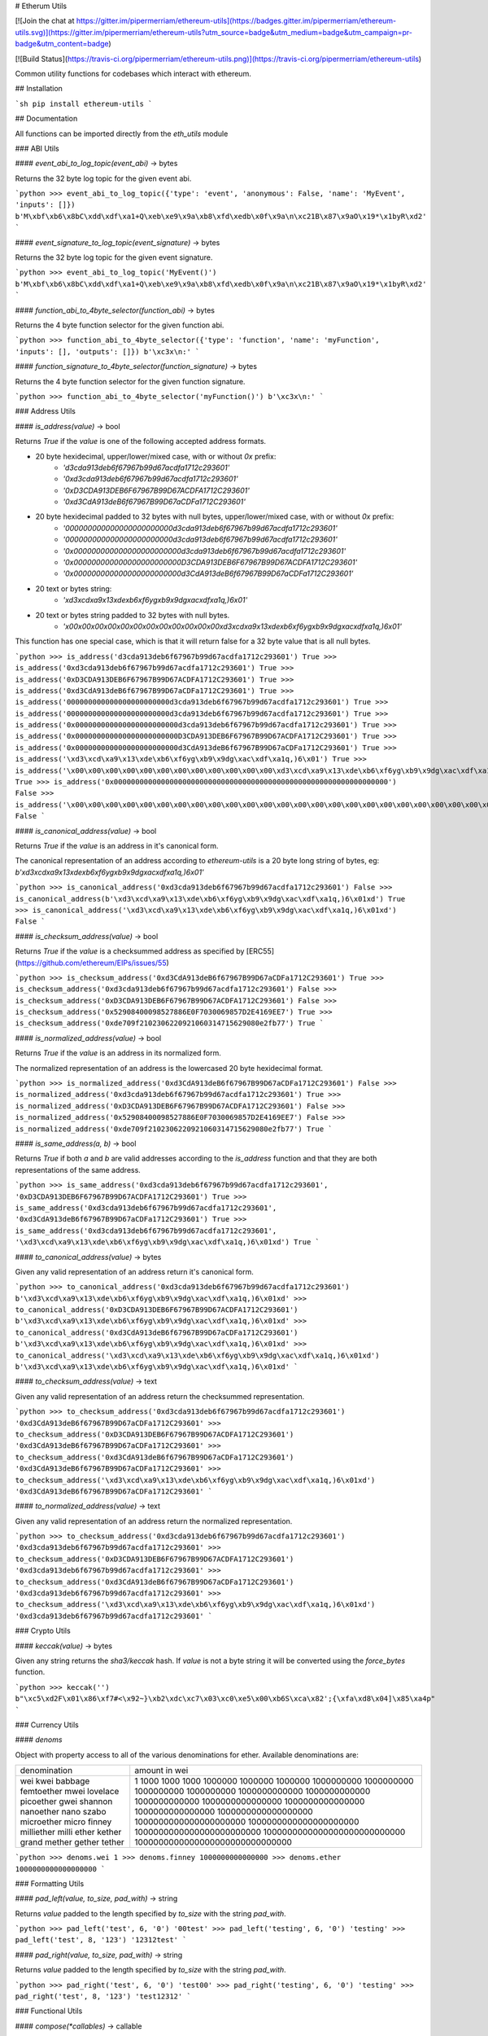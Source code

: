 # Etherum Utils

[![Join the chat at https://gitter.im/pipermerriam/ethereum-utils](https://badges.gitter.im/pipermerriam/ethereum-utils.svg)](https://gitter.im/pipermerriam/ethereum-utils?utm_source=badge&utm_medium=badge&utm_campaign=pr-badge&utm_content=badge)

[![Build Status](https://travis-ci.org/pipermerriam/ethereum-utils.png)](https://travis-ci.org/pipermerriam/ethereum-utils)


Common utility functions for codebases which interact with ethereum.


## Installation

```sh
pip install ethereum-utils
```


## Documentation

All functions can be imported directly from the `eth_utils` module


### ABI Utils

#### `event_abi_to_log_topic(event_abi)` -> bytes

Returns the 32 byte log topic for the given event abi.

```python
>>> event_abi_to_log_topic({'type': 'event', 'anonymous': False, 'name': 'MyEvent', 'inputs': []})
b'M\xbf\xb6\x8bC\xdd\xdf\xa1+Q\xeb\xe9\x9a\xb8\xfd\xedb\x0f\x9a\n\xc21B\x87\x9aO\x19*\x1byR\xd2'
```

#### `event_signature_to_log_topic(event_signature)` -> bytes

Returns the 32 byte log topic for the given event signature.

```python
>>> event_abi_to_log_topic('MyEvent()')
b'M\xbf\xb6\x8bC\xdd\xdf\xa1+Q\xeb\xe9\x9a\xb8\xfd\xedb\x0f\x9a\n\xc21B\x87\x9aO\x19*\x1byR\xd2'
```

#### `function_abi_to_4byte_selector(function_abi)` -> bytes

Returns the 4 byte function selector for the given function abi.

```python
>>> function_abi_to_4byte_selector({'type': 'function', 'name': 'myFunction', 'inputs': [], 'outputs': []})
b'\xc3x\n:'
```

#### `function_signature_to_4byte_selector(function_signature)` -> bytes

Returns the 4 byte function selector for the given function signature.

```python
>>> function_abi_to_4byte_selector('myFunction()')
b'\xc3x\n:'
```


### Address Utils

#### `is_address(value)` -> bool

Returns `True` if the `value` is one of the following accepted address formats.

- 20 byte hexidecimal, upper/lower/mixed case, with or without `0x` prefix:
    - `'d3cda913deb6f67967b99d67acdfa1712c293601'`
    - `'0xd3cda913deb6f67967b99d67acdfa1712c293601'`
    - `'0xD3CDA913DEB6F67967B99D67ACDFA1712C293601'`
    - `'0xd3CdA913deB6f67967B99D67aCDFa1712C293601'`
- 20 byte hexidecimal padded to 32 bytes with null bytes, upper/lower/mixed case, with or without `0x` prefix:
    - `'000000000000000000000000d3cda913deb6f67967b99d67acdfa1712c293601'`
    - `'000000000000000000000000d3cda913deb6f67967b99d67acdfa1712c293601'`
    - `'0x000000000000000000000000d3cda913deb6f67967b99d67acdfa1712c293601'`
    - `'0x000000000000000000000000D3CDA913DEB6F67967B99D67ACDFA1712C293601'`
    - `'0x000000000000000000000000d3CdA913deB6f67967B99D67aCDFa1712C293601'`
- 20 text or bytes string:
    - `'\xd3\xcd\xa9\x13\xde\xb6\xf6yg\xb9\x9dg\xac\xdf\xa1q,)6\x01'`
- 20 text or bytes string padded to 32 bytes with null bytes.
    - `'\x00\x00\x00\x00\x00\x00\x00\x00\x00\x00\x00\x00\xd3\xcd\xa9\x13\xde\xb6\xf6yg\xb9\x9dg\xac\xdf\xa1q,)6\x01'`

This function has one special case, which is that it will return false for a 32
byte value that is all null bytes.


```python
>>> is_address('d3cda913deb6f67967b99d67acdfa1712c293601')
True
>>> is_address('0xd3cda913deb6f67967b99d67acdfa1712c293601')
True
>>> is_address('0xD3CDA913DEB6F67967B99D67ACDFA1712C293601')
True
>>> is_address('0xd3CdA913deB6f67967B99D67aCDFa1712C293601')
True
>>> is_address('000000000000000000000000d3cda913deb6f67967b99d67acdfa1712c293601')
True
>>> is_address('000000000000000000000000d3cda913deb6f67967b99d67acdfa1712c293601')
True
>>> is_address('0x000000000000000000000000d3cda913deb6f67967b99d67acdfa1712c293601')
True
>>> is_address('0x000000000000000000000000D3CDA913DEB6F67967B99D67ACDFA1712C293601')
True
>>> is_address('0x000000000000000000000000d3CdA913deB6f67967B99D67aCDFa1712C293601')
True
>>> is_address('\xd3\xcd\xa9\x13\xde\xb6\xf6yg\xb9\x9dg\xac\xdf\xa1q,)6\x01')
True
>>> is_address('\x00\x00\x00\x00\x00\x00\x00\x00\x00\x00\x00\x00\xd3\xcd\xa9\x13\xde\xb6\xf6yg\xb9\x9dg\xac\xdf\xa1q,)6\x01')
True
>>> is_address('0x0000000000000000000000000000000000000000000000000000000000000000')
False
>>> is_address('\x00\x00\x00\x00\x00\x00\x00\x00\x00\x00\x00\x00\x00\x00\x00\x00\x00\x00\x00\x00\x00\x00\x00\x00\x00\x00\x00\x00\x00\x00\x00\x00')
False
```

#### `is_canonical_address(value)` -> bool

Returns `True` if the `value` is an address in it's canonical form.

The canonical representation of an address according to `ethereum-utils` is a
20 byte long string of bytes, eg:
`b'\xd3\xcd\xa9\x13\xde\xb6\xf6yg\xb9\x9dg\xac\xdf\xa1q,)6\x01'`

```python
>>> is_canonical_address('0xd3cda913deb6f67967b99d67acdfa1712c293601')
False
>>> is_canonical_address(b'\xd3\xcd\xa9\x13\xde\xb6\xf6yg\xb9\x9dg\xac\xdf\xa1q,)6\x01xd')
True
>>> is_canonical_address('\xd3\xcd\xa9\x13\xde\xb6\xf6yg\xb9\x9dg\xac\xdf\xa1q,)6\x01xd')
False
```

#### `is_checksum_address(value)` -> bool

Returns `True` if the `value` is a checksummed address as specified by
[ERC55](https://github.com/ethereum/EIPs/issues/55)

```python
>>> is_checksum_address('0xd3CdA913deB6f67967B99D67aCDFa1712C293601')
True
>>> is_checksum_address('0xd3cda913deb6f67967b99d67acdfa1712c293601')
False
>>> is_checksum_address('0xD3CDA913DEB6F67967B99D67ACDFA1712C293601')
False
>>> is_checksum_address('0x52908400098527886E0F7030069857D2E4169EE7')
True
>>> is_checksum_address('0xde709f2102306220921060314715629080e2fb77')
True
```

#### `is_normalized_address(value)` -> bool

Returns `True` if the `value` is an address in its normalized form.

The normalized representation of an address is the lowercased 20 byte
hexidecimal format.

```python
>>> is_normalized_address('0xd3CdA913deB6f67967B99D67aCDFa1712C293601')
False
>>> is_normalized_address('0xd3cda913deb6f67967b99d67acdfa1712c293601')
True
>>> is_normalized_address('0xD3CDA913DEB6F67967B99D67ACDFA1712C293601')
False
>>> is_normalized_address('0x52908400098527886E0F7030069857D2E4169EE7')
False
>>> is_normalized_address('0xde709f2102306220921060314715629080e2fb77')
True
```

#### `is_same_address(a, b)` -> bool

Returns `True` if both `a` and `b` are valid addresses according to the
`is_address` function and that they are both representations of the same
address.

```python
>>> is_same_address('0xd3cda913deb6f67967b99d67acdfa1712c293601', '0xD3CDA913DEB6F67967B99D67ACDFA1712C293601')
True
>>> is_same_address('0xd3cda913deb6f67967b99d67acdfa1712c293601', '0xd3CdA913deB6f67967B99D67aCDFa1712C293601')
True
>>> is_same_address('0xd3cda913deb6f67967b99d67acdfa1712c293601', '\xd3\xcd\xa9\x13\xde\xb6\xf6yg\xb9\x9dg\xac\xdf\xa1q,)6\x01xd')
True
```

#### `to_canonical_address(value)` -> bytes

Given any valid representation of an address return it's canonical form.

```python
>>> to_canonical_address('0xd3cda913deb6f67967b99d67acdfa1712c293601')
b'\xd3\xcd\xa9\x13\xde\xb6\xf6yg\xb9\x9dg\xac\xdf\xa1q,)6\x01xd'
>>> to_canonical_address('0xD3CDA913DEB6F67967B99D67ACDFA1712C293601')
b'\xd3\xcd\xa9\x13\xde\xb6\xf6yg\xb9\x9dg\xac\xdf\xa1q,)6\x01xd'
>>> to_canonical_address('0xd3CdA913deB6f67967B99D67aCDFa1712C293601')
b'\xd3\xcd\xa9\x13\xde\xb6\xf6yg\xb9\x9dg\xac\xdf\xa1q,)6\x01xd'
>>> to_canonical_address('\xd3\xcd\xa9\x13\xde\xb6\xf6yg\xb9\x9dg\xac\xdf\xa1q,)6\x01xd')
b'\xd3\xcd\xa9\x13\xde\xb6\xf6yg\xb9\x9dg\xac\xdf\xa1q,)6\x01xd'
```

#### `to_checksum_address(value)` -> text

Given any valid representation of an address return the checksummed representation.

```python
>>> to_checksum_address('0xd3cda913deb6f67967b99d67acdfa1712c293601')
'0xd3CdA913deB6f67967B99D67aCDFa1712C293601'
>>> to_checksum_address('0xD3CDA913DEB6F67967B99D67ACDFA1712C293601')
'0xd3CdA913deB6f67967B99D67aCDFa1712C293601'
>>> to_checksum_address('0xd3CdA913deB6f67967B99D67aCDFa1712C293601')
'0xd3CdA913deB6f67967B99D67aCDFa1712C293601'
>>> to_checksum_address('\xd3\xcd\xa9\x13\xde\xb6\xf6yg\xb9\x9dg\xac\xdf\xa1q,)6\x01xd')
'0xd3CdA913deB6f67967B99D67aCDFa1712C293601'
```

#### `to_normalized_address(value)` -> text

Given any valid representation of an address return the normalized representation.

```python
>>> to_checksum_address('0xd3cda913deb6f67967b99d67acdfa1712c293601')
'0xd3cda913deb6f67967b99d67acdfa1712c293601'
>>> to_checksum_address('0xD3CDA913DEB6F67967B99D67ACDFA1712C293601')
'0xd3cda913deb6f67967b99d67acdfa1712c293601'
>>> to_checksum_address('0xd3CdA913deB6f67967B99D67aCDFa1712C293601')
'0xd3cda913deb6f67967b99d67acdfa1712c293601'
>>> to_checksum_address('\xd3\xcd\xa9\x13\xde\xb6\xf6yg\xb9\x9dg\xac\xdf\xa1q,)6\x01xd')
'0xd3cda913deb6f67967b99d67acdfa1712c293601'
```

### Crypto Utils


#### `keccak(value)` -> bytes

Given any string returns the `sha3/keccak` hash.  If `value` is not a byte
string it will be converted using the `force_bytes` function.

```python
>>> keccak('') 
b"\xc5\xd2F\x01\x86\xf7#<\x92~}\xb2\xdc\xc7\x03\xc0\xe5\x00\xb6S\xca\x82';{\xfa\xd8\x04]\x85\xa4p"
```

### Currency Utils


#### `denoms`

Object with property access to all of the various denominations for ether.
Available denominations are:

+--------------+---------------------------------+
| denomination | amount in wei                   |
+--------------+---------------------------------+
| wei          | 1                               |
| kwei         | 1000                            |
| babbage      | 1000                            |
| femtoether   | 1000                            |
| mwei         | 1000000                         |
| lovelace     | 1000000                         |
| picoether    | 1000000                         |
| gwei         | 1000000000                      |
| shannon      | 1000000000                      |
| nanoether    | 1000000000                      |
| nano         | 1000000000                      |
| szabo        | 1000000000000                   |
| microether   | 1000000000000                   |
| micro        | 1000000000000                   |
| finney       | 1000000000000000                |
| milliether   | 1000000000000000                |
| milli        | 1000000000000000                |
| ether        | 1000000000000000000             |
| kether       | 1000000000000000000000          |
| grand        | 1000000000000000000000          |
| mether       | 1000000000000000000000000       |
| gether       | 1000000000000000000000000000    |
| tether       | 1000000000000000000000000000000 |
+--------------+---------------------------------+

```python
>>> denoms.wei
1
>>> denoms.finney
1000000000000000
>>> denoms.ether
1000000000000000000
```


### Formatting Utils

#### `pad_left(value, to_size, pad_with)` -> string

Returns `value` padded to the length specified by `to_size` with the string `pad_with`.  


```python
>>> pad_left('test', 6, '0')
'00test'
>>> pad_left('testing', 6, '0')
'testing'
>>> pad_left('test', 8, '123')
'12312test'
```

#### `pad_right(value, to_size, pad_with)` -> string

Returns `value` padded to the length specified by `to_size` with the string `pad_with`.  


```python
>>> pad_right('test', 6, '0')
'test00'
>>> pad_right('testing', 6, '0')
'testing'
>>> pad_right('test', 8, '123')
'test12312'
```


### Functional Utils


#### `compose(*callables)` -> callable

Returns a single function which is the composition of the given callables.

```
>>> def f(v):
...     return v * 3
...
>>> def g(v):
...     return v + 2
...
>>> def h(v):
...     return v % 5
...
>>> compose(f, g, h)(1)
0
>>> h(g(f(1)))
0
>>> compose(f, g, h)(2)
3
>>> h(g(f(1)))
3
>>> compose(f, g, h)(3)
1
>>> h(g(f(1)))
1
>>> compose(f, g, h)(4)
4
>>> h(g(f(1)))
4
```

#### `flatten_return(callable)` -> callable() -> tuple

Decorator which performs a non-recursive flattening of the return value from
the given `callable`.

```python
>>> flatten_return(lambda: [[1, 2, 3], [4, 5], [6]])
(1, 2, 3, 4, 5, 6)
```

#### `sort_return(callable)` => callable() -> tuple

Decorator which sorts the return value from the given `callable`.

```python
>>> flatten_return(lambda: [[1, 2, 3], [4, 5], [6]])
(1, 2, 3, 4, 5, 6)
```

#### `reversed_return(callable)` => callable() -> tuple

Decorator which reverses the return value from the given `callable`.

```python
>>> reversed_return(lambda: [1, 5, 2, 4, 3])
(3, 4, 2, 5, 1)
```

#### `to_dict(callable)` => callable() -> dict

Decorator which casts the return value from the given `callable` to a dictionary.

```python
>>> @to_dict
... def build_thing():
...     yield 'a', 1
...     yield 'b', 2
...     yield 'c', 3
...
>>> build_thing()
{'a': 1, 'b': 2, 'c': 3}
```

#### `to_list(callable)` => callable() -> list

Decorator which casts the return value from the given `callable` to a list.

```python
>>> @to_list
... def build_thing():
...     yield 'a'
...     yield 'b'
...     yield 'c'
...
>>> build_thing()
['a', 'b', 'c']
```

#### `to_ordered_dict(callable)` => callable() -> collections.OrderedDict

Decorator which casts the return value from the given `callable` to an ordered dictionary of type `collections.OrderedDict`.

```python
>>> @to_dict
... def build_thing():
...     yield 'd', 4
...     yield 'a', 1
...     yield 'b', 2
...     yield 'c', 3
...
>>> build_thing()
OrderedDict([('d', 4), ('a', 1), ('b', 2), ('c', 3)])
```

#### `to_tuple(callable)` => callable() -> tuple

Decorator which casts the return value from the given `callable` to a tuple.

```python
>>> @to_tuple
... def build_thing():
...     yield 'a'
...     yield 'b'
...     yield 'c'
...
>>> build_thing()
('a', 'b', 'c')
```


### Hexidecimal Utils


#### `add_0x_prefix(value)` -> string

Returns `value` with a `0x` prefix.  If the value is already prefixed it is returned as-is.

```python
>>> add_0x_prefix('12345')
'0x12345'
>>> add_0x_prefix('0x12345')
'0x12345'
```

#### `decode_hex(value)` -> bytes

Returns `value` decoded into a byte string.  Accepts any string with or without the `0x` prefix.

```python
>>> decode_hex('0x123456')
b'\x124V'
>>> decode_hex('123456')
b'\x124V'
```

#### `encode_hex(value)` -> string

Returns `value` encoded into a hexidecimal representation with a `0x` prefix

```python
>>> encode_hex('\x01\x02\x03')
'0x010203'
```

#### `is_0x_prefixed(value)` -> bool

Returns `True` if `value` has a `0x` prefix.

```python
>>> is_0x_prefixed('12345')
False
>>> is_0x_prefixed('0x12345')
True
>>> is_0x_prefixed(b'0x12345')
True
```

#### `remove_0x_prefix(value)` -> string

Returns `value` with the `0x` prefix stripped.  If the value does not have a
`0x` prefix it is returned as-is.

```python
>>> remove_0x_prefix('12345')
'12345'
>>> remove_0x_prefix('0x12345')
'12345'
>>> remove_0x_prefix(b'0x12345')
b'12345'
```


### String Utils

#### `coerce_args_to_bytes(callable)` -> callable

Decorator which will convert any string arguments both positional or keyword
into byte strings using the `force_bytes` function.  This is a recursive
operation which will reach down into mappings and list-like objects as well.

```python
>>> @coerce_args_to_bytes
... def do_thing(*args):
...     return args
...
>>> do_thing('a', 1, b'a-byte-string', ['a', b'b', 1], {'a': 'a', 'b': ['x', b'y']})
(b'a', 1, b'a-byte-string', [b'a', b'b', 1], {'a': b'a', 'b': [b'x', b'y']})
```

#### `coerce_args_to_text(callable)` -> callable

Decorator which will convert any string arguments both positional or keyword
into text strings using the `force_text` function.  This is a recursive
operation which will reach down into mappings and list-like objects as well.

```python
>>> @coerce_args_to_text
... def do_thing(*args):
...     return args
...
>>> do_thing('a', 1, b'a-byte-string', ['a', b'b', 1], {'a': 'a', 'b': ['x', b'y']})
('a', 1, 'a-byte-string', ['a', 'b', 1], {'a': 'a', 'b': ['x', 'y']})
```

#### `coerce_return_to_bytes(callable)` -> callable

Decorator which will convert any string return values into byte strings using
the `force_text` function.  This is a recursive operation which will reach down
into mappings and list-like objects as well.

```python
>>> @coerce_return_to_bytes
... def do_thing(*args):
...     return args
...
>>> do_thing('a', 1, b'a-byte-string', ['a', b'b', 1], {'a': 'a', 'b': ['x', b'y']})
(b'a', 1, b'a-byte-string', [b'a', b'b', 1], {'a': b'a', 'b': [b'x', b'y']})
```

#### `coerce_return_to_text(callable)` -> callable

Decorator which will convert any string return values into text strings using
the `force_text` function.  This is a recursive operation which will reach down
into mappings and list-like objects as well.

```python
>>> @coerce_return_to_bytes
... def do_thing(*args):
...     return args
...
>>> do_thing('a', 1, b'a-byte-string', ['a', b'b', 1], {'a': 'a', 'b': ['x', b'y']})
('a', 1, 'a-byte-string', ['a', 'b', 1], {'a': 'a', 'b': ['x', 'y']})
```

#### `force_bytes(value, encoding='iso-8859-1')` -> text

Returns `value` encoded into a byte string using the provided encoding.  By
default this uses `iso-8859-1` as it can handle all byte values between `0-255`
(unlike `utf8`)

```python
>>> force_bytes('abcd')
b'abcd'
>>> force_bytes(b'abcd')
b'abcd'
```

#### `force_obj_to_bytes(value)` -> value

Returns `value` with all string elements converted to byte strings by
recursivly traversing mappings and list-like elements.

```python
>>> force_obj_to_bytes(('a', 1, b'a-byte-string', ['a', b'b', 1], {'a': 'a', 'b': ['x', b'y']}))
(b'a', 1, b'a-byte-string', [b'a', b'b', 1], {'a': b'a', 'b': [b'x', b'y']})
```

#### `force_obj_to_text(value)` -> value

Returns `value` with all string elements converted to text strings by
recursivly traversing mappings and list-like elements.

```python
>>> force_obj_to_text(('a', 1, b'a-byte-string', ['a', b'b', 1], {'a': 'a', 'b': ['x', b'y']}))
('a', 1, 'a-byte-string', ['a', 'b', 1], {'a': 'a', 'b': ['x', 'y']})
```

#### `force_text(value, encoding='iso-8859-1')` -> text

Returns `value` decoded into a text string using the provided encoding.  By
default this uses `iso-8859-1` as it can handle all byte values between `0-255`
(unlike `utf8`)

```python
>>> force_text(b'abcd')
'abcd'
>>> force_text('abcd')
'abcd'
```


### Type Utils

#### `is_boolean(value)` -> bool

Returns `True` if `value` is of type `bool`

```python
>>> is_boolean(True)
True
>>> is_boolean(False)
False
>>> is_boolean(1)
False
```

#### `is_bytes(value)` -> bool

Returns `True` if `value` is a byte string or a byte array.

```python
>>> is_bytes('abcd')
False
>>> is_bytes(b'abcd')
True
>>> is_bytes(bytearray((1, 2, 3)))
True
```

#### `is_dict(value)` -> bool

Returns `True` if `value` is a mapping type.

```python
>>> is_dict({'a': 1})
True
>>> is_dict([1, 2, 3])
False
```

#### `is_integer(value)` -> bool

Returns `True` if `value` is an integer

```python
>>> is_integer(0)
True
>>> is_integer(1)
True
>>> is_integer('1')
False
>>> is_integer(1.1)
False
```

#### `is_list_like(value)` -> bool

Returns `True` if `value` is a non-string sequence such as a list or tuple.

```python
>>> is_list_like('abcd')
False
>>> is_list_like([])
True
>>> is_list_like(tuple())
True
```

#### `is_null(value)` -> bool

Returns `True` if `value` is `None`

```python
>>> is_null(None)
True
>>> is_null(False)
False
```

#### `is_number(value)` -> bool

Returns `True` if `value` is numeric

```python
>>> is_number(1)
True
>>> is_number(1.1)
True
>>> is_number('1')
False
>>> is_number(decimal.Decimal('1'))
True
```

#### `is_string(value)` -> bool

Returns `True` if `value` is of any string type.

```python
>>> is_string('abcd')
True
>>> is_string(b'abcd')
True
>>> is_string(bytearra((1, 2, 3)))
True
```

#### `is_text(value)` -> bool

Returns `True` if `value` is a text string.

```python
>>> is_string('abcd')
True
>>> is_string(b'abcd')
True
>>> is_string(bytearra((1, 2, 3)))
True
```



